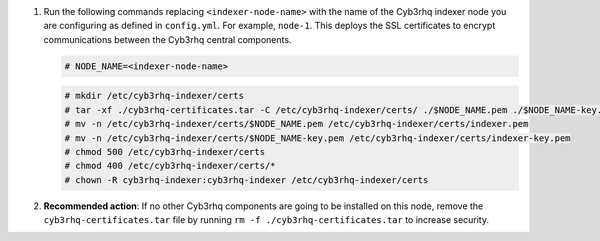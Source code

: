 .. Copyright (C) 2015, Cyb3rhq, Inc.


#. Run the following commands replacing ``<indexer-node-name>`` with the name of the Cyb3rhq indexer node you are configuring as defined in ``config.yml``. For example, ``node-1``. This deploys the SSL certificates to encrypt communications between the Cyb3rhq central components.

   .. code-block:: console

     # NODE_NAME=<indexer-node-name>

   .. code-block:: console 
     
     # mkdir /etc/cyb3rhq-indexer/certs
     # tar -xf ./cyb3rhq-certificates.tar -C /etc/cyb3rhq-indexer/certs/ ./$NODE_NAME.pem ./$NODE_NAME-key.pem ./admin.pem ./admin-key.pem ./root-ca.pem
     # mv -n /etc/cyb3rhq-indexer/certs/$NODE_NAME.pem /etc/cyb3rhq-indexer/certs/indexer.pem
     # mv -n /etc/cyb3rhq-indexer/certs/$NODE_NAME-key.pem /etc/cyb3rhq-indexer/certs/indexer-key.pem
     # chmod 500 /etc/cyb3rhq-indexer/certs
     # chmod 400 /etc/cyb3rhq-indexer/certs/*
     # chown -R cyb3rhq-indexer:cyb3rhq-indexer /etc/cyb3rhq-indexer/certs
    
#. **Recommended action**: If no other Cyb3rhq components are going to be installed on this node, remove the ``cyb3rhq-certificates.tar`` file by running ``rm -f ./cyb3rhq-certificates.tar`` to increase security.

.. End of include file

